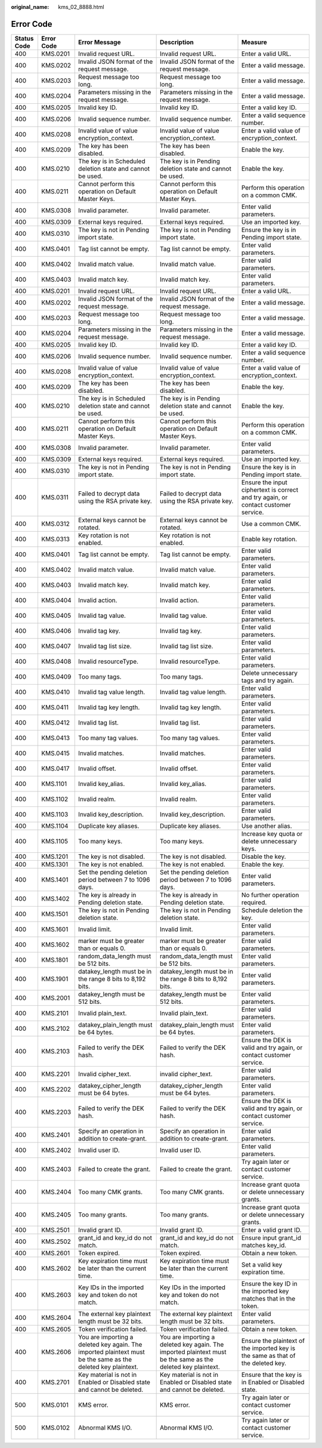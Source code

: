 :original_name: kms_02_8888.html

.. _kms_02_8888:

Error Code
==========

+-------------+------------+--------------------------------------------------------------------------------------------------------------+--------------------------------------------------------------------------------------------------------------+------------------------------------------------------------------------------------+
| Status Code | Error Code | Error Message                                                                                                | Description                                                                                                  | Measure                                                                            |
+=============+============+==============================================================================================================+==============================================================================================================+====================================================================================+
| 400         | KMS.0201   | Invalid request URL.                                                                                         | Invalid request URL.                                                                                         | Enter a valid URL.                                                                 |
+-------------+------------+--------------------------------------------------------------------------------------------------------------+--------------------------------------------------------------------------------------------------------------+------------------------------------------------------------------------------------+
| 400         | KMS.0202   | Invalid JSON format of the request message.                                                                  | Invalid JSON format of the request message.                                                                  | Enter a valid message.                                                             |
+-------------+------------+--------------------------------------------------------------------------------------------------------------+--------------------------------------------------------------------------------------------------------------+------------------------------------------------------------------------------------+
| 400         | KMS.0203   | Request message too long.                                                                                    | Request message too long.                                                                                    | Enter a valid message.                                                             |
+-------------+------------+--------------------------------------------------------------------------------------------------------------+--------------------------------------------------------------------------------------------------------------+------------------------------------------------------------------------------------+
| 400         | KMS.0204   | Parameters missing in the request message.                                                                   | Parameters missing in the request message.                                                                   | Enter a valid message.                                                             |
+-------------+------------+--------------------------------------------------------------------------------------------------------------+--------------------------------------------------------------------------------------------------------------+------------------------------------------------------------------------------------+
| 400         | KMS.0205   | Invalid key ID.                                                                                              | Invalid key ID.                                                                                              | Enter a valid key ID.                                                              |
+-------------+------------+--------------------------------------------------------------------------------------------------------------+--------------------------------------------------------------------------------------------------------------+------------------------------------------------------------------------------------+
| 400         | KMS.0206   | Invalid sequence number.                                                                                     | Invalid sequence number.                                                                                     | Enter a valid sequence number.                                                     |
+-------------+------------+--------------------------------------------------------------------------------------------------------------+--------------------------------------------------------------------------------------------------------------+------------------------------------------------------------------------------------+
| 400         | KMS.0208   | Invalid value of value encryption_context.                                                                   | Invalid value of value encryption_context.                                                                   | Enter a valid value of encryption_context.                                         |
+-------------+------------+--------------------------------------------------------------------------------------------------------------+--------------------------------------------------------------------------------------------------------------+------------------------------------------------------------------------------------+
| 400         | KMS.0209   | The key has been disabled.                                                                                   | The key has been disabled.                                                                                   | Enable the key.                                                                    |
+-------------+------------+--------------------------------------------------------------------------------------------------------------+--------------------------------------------------------------------------------------------------------------+------------------------------------------------------------------------------------+
| 400         | KMS.0210   | The key is in Scheduled deletion state and cannot be used.                                                   | The key is in Pending deletion state and cannot be used.                                                     | Enable the key.                                                                    |
+-------------+------------+--------------------------------------------------------------------------------------------------------------+--------------------------------------------------------------------------------------------------------------+------------------------------------------------------------------------------------+
| 400         | KMS.0211   | Cannot perform this operation on Default Master Keys.                                                        | Cannot perform this operation on Default Master Keys.                                                        | Perform this operation on a common CMK.                                            |
+-------------+------------+--------------------------------------------------------------------------------------------------------------+--------------------------------------------------------------------------------------------------------------+------------------------------------------------------------------------------------+
| 400         | KMS.0308   | Invalid parameter.                                                                                           | Invalid parameter.                                                                                           | Enter valid parameters.                                                            |
+-------------+------------+--------------------------------------------------------------------------------------------------------------+--------------------------------------------------------------------------------------------------------------+------------------------------------------------------------------------------------+
| 400         | KMS.0309   | External keys required.                                                                                      | External keys required.                                                                                      | Use an imported key.                                                               |
+-------------+------------+--------------------------------------------------------------------------------------------------------------+--------------------------------------------------------------------------------------------------------------+------------------------------------------------------------------------------------+
| 400         | KMS.0310   | The key is not in Pending import state.                                                                      | The key is not in Pending import state.                                                                      | Ensure the key is in Pending import state.                                         |
+-------------+------------+--------------------------------------------------------------------------------------------------------------+--------------------------------------------------------------------------------------------------------------+------------------------------------------------------------------------------------+
| 400         | KMS.0401   | Tag list cannot be empty.                                                                                    | Tag list cannot be empty.                                                                                    | Enter valid parameters.                                                            |
+-------------+------------+--------------------------------------------------------------------------------------------------------------+--------------------------------------------------------------------------------------------------------------+------------------------------------------------------------------------------------+
| 400         | KMS.0402   | Invalid match value.                                                                                         | Invalid match value.                                                                                         | Enter valid parameters.                                                            |
+-------------+------------+--------------------------------------------------------------------------------------------------------------+--------------------------------------------------------------------------------------------------------------+------------------------------------------------------------------------------------+
| 400         | KMS.0403   | Invalid match key.                                                                                           | Invalid match key.                                                                                           | Enter valid parameters.                                                            |
+-------------+------------+--------------------------------------------------------------------------------------------------------------+--------------------------------------------------------------------------------------------------------------+------------------------------------------------------------------------------------+
| 400         | KMS.0201   | Invalid request URL.                                                                                         | Invalid request URL.                                                                                         | Enter a valid URL.                                                                 |
+-------------+------------+--------------------------------------------------------------------------------------------------------------+--------------------------------------------------------------------------------------------------------------+------------------------------------------------------------------------------------+
| 400         | KMS.0202   | Invalid JSON format of the request message.                                                                  | Invalid JSON format of the request message.                                                                  | Enter a valid message.                                                             |
+-------------+------------+--------------------------------------------------------------------------------------------------------------+--------------------------------------------------------------------------------------------------------------+------------------------------------------------------------------------------------+
| 400         | KMS.0203   | Request message too long.                                                                                    | Request message too long.                                                                                    | Enter a valid message.                                                             |
+-------------+------------+--------------------------------------------------------------------------------------------------------------+--------------------------------------------------------------------------------------------------------------+------------------------------------------------------------------------------------+
| 400         | KMS.0204   | Parameters missing in the request message.                                                                   | Parameters missing in the request message.                                                                   | Enter a valid message.                                                             |
+-------------+------------+--------------------------------------------------------------------------------------------------------------+--------------------------------------------------------------------------------------------------------------+------------------------------------------------------------------------------------+
| 400         | KMS.0205   | Invalid key ID.                                                                                              | Invalid key ID.                                                                                              | Enter a valid key ID.                                                              |
+-------------+------------+--------------------------------------------------------------------------------------------------------------+--------------------------------------------------------------------------------------------------------------+------------------------------------------------------------------------------------+
| 400         | KMS.0206   | Invalid sequence number.                                                                                     | Invalid sequence number.                                                                                     | Enter a valid sequence number.                                                     |
+-------------+------------+--------------------------------------------------------------------------------------------------------------+--------------------------------------------------------------------------------------------------------------+------------------------------------------------------------------------------------+
| 400         | KMS.0208   | Invalid value of value encryption_context.                                                                   | Invalid value of value encryption_context.                                                                   | Enter a valid value of encryption_context.                                         |
+-------------+------------+--------------------------------------------------------------------------------------------------------------+--------------------------------------------------------------------------------------------------------------+------------------------------------------------------------------------------------+
| 400         | KMS.0209   | The key has been disabled.                                                                                   | The key has been disabled.                                                                                   | Enable the key.                                                                    |
+-------------+------------+--------------------------------------------------------------------------------------------------------------+--------------------------------------------------------------------------------------------------------------+------------------------------------------------------------------------------------+
| 400         | KMS.0210   | The key is in Scheduled deletion state and cannot be used.                                                   | The key is in Pending deletion state and cannot be used.                                                     | Enable the key.                                                                    |
+-------------+------------+--------------------------------------------------------------------------------------------------------------+--------------------------------------------------------------------------------------------------------------+------------------------------------------------------------------------------------+
| 400         | KMS.0211   | Cannot perform this operation on Default Master Keys.                                                        | Cannot perform this operation on Default Master Keys.                                                        | Perform this operation on a common CMK.                                            |
+-------------+------------+--------------------------------------------------------------------------------------------------------------+--------------------------------------------------------------------------------------------------------------+------------------------------------------------------------------------------------+
| 400         | KMS.0308   | Invalid parameter.                                                                                           | Invalid parameter.                                                                                           | Enter valid parameters.                                                            |
+-------------+------------+--------------------------------------------------------------------------------------------------------------+--------------------------------------------------------------------------------------------------------------+------------------------------------------------------------------------------------+
| 400         | KMS.0309   | External keys required.                                                                                      | External keys required.                                                                                      | Use an imported key.                                                               |
+-------------+------------+--------------------------------------------------------------------------------------------------------------+--------------------------------------------------------------------------------------------------------------+------------------------------------------------------------------------------------+
| 400         | KMS.0310   | The key is not in Pending import state.                                                                      | The key is not in Pending import state.                                                                      | Ensure the key is in Pending import state.                                         |
+-------------+------------+--------------------------------------------------------------------------------------------------------------+--------------------------------------------------------------------------------------------------------------+------------------------------------------------------------------------------------+
| 400         | KMS.0311   | Failed to decrypt data using the RSA private key.                                                            | Failed to decrypt data using the RSA private key.                                                            | Ensure the input ciphertext is correct and try again, or contact customer service. |
+-------------+------------+--------------------------------------------------------------------------------------------------------------+--------------------------------------------------------------------------------------------------------------+------------------------------------------------------------------------------------+
| 400         | KMS.0312   | External keys cannot be rotated.                                                                             | External keys cannot be rotated.                                                                             | Use a common CMK.                                                                  |
+-------------+------------+--------------------------------------------------------------------------------------------------------------+--------------------------------------------------------------------------------------------------------------+------------------------------------------------------------------------------------+
| 400         | KMS.0313   | Key rotation is not enabled.                                                                                 | Key rotation is not enabled.                                                                                 | Enable key rotation.                                                               |
+-------------+------------+--------------------------------------------------------------------------------------------------------------+--------------------------------------------------------------------------------------------------------------+------------------------------------------------------------------------------------+
| 400         | KMS.0401   | Tag list cannot be empty.                                                                                    | Tag list cannot be empty.                                                                                    | Enter valid parameters.                                                            |
+-------------+------------+--------------------------------------------------------------------------------------------------------------+--------------------------------------------------------------------------------------------------------------+------------------------------------------------------------------------------------+
| 400         | KMS.0402   | Invalid match value.                                                                                         | Invalid match value.                                                                                         | Enter valid parameters.                                                            |
+-------------+------------+--------------------------------------------------------------------------------------------------------------+--------------------------------------------------------------------------------------------------------------+------------------------------------------------------------------------------------+
| 400         | KMS.0403   | Invalid match key.                                                                                           | Invalid match key.                                                                                           | Enter valid parameters.                                                            |
+-------------+------------+--------------------------------------------------------------------------------------------------------------+--------------------------------------------------------------------------------------------------------------+------------------------------------------------------------------------------------+
| 400         | KMS.0404   | Invalid action.                                                                                              | Invalid action.                                                                                              | Enter valid parameters.                                                            |
+-------------+------------+--------------------------------------------------------------------------------------------------------------+--------------------------------------------------------------------------------------------------------------+------------------------------------------------------------------------------------+
| 400         | KMS.0405   | Invalid tag value.                                                                                           | Invalid tag value.                                                                                           | Enter valid parameters.                                                            |
+-------------+------------+--------------------------------------------------------------------------------------------------------------+--------------------------------------------------------------------------------------------------------------+------------------------------------------------------------------------------------+
| 400         | KMS.0406   | Invalid tag key.                                                                                             | Invalid tag key.                                                                                             | Enter valid parameters.                                                            |
+-------------+------------+--------------------------------------------------------------------------------------------------------------+--------------------------------------------------------------------------------------------------------------+------------------------------------------------------------------------------------+
| 400         | KMS.0407   | Invalid tag list size.                                                                                       | Invalid tag list size.                                                                                       | Enter valid parameters.                                                            |
+-------------+------------+--------------------------------------------------------------------------------------------------------------+--------------------------------------------------------------------------------------------------------------+------------------------------------------------------------------------------------+
| 400         | KMS.0408   | Invalid resourceType.                                                                                        | Invalid resourceType.                                                                                        | Enter valid parameters.                                                            |
+-------------+------------+--------------------------------------------------------------------------------------------------------------+--------------------------------------------------------------------------------------------------------------+------------------------------------------------------------------------------------+
| 400         | KMS.0409   | Too many tags.                                                                                               | Too many tags.                                                                                               | Delete unnecessary tags and try again.                                             |
+-------------+------------+--------------------------------------------------------------------------------------------------------------+--------------------------------------------------------------------------------------------------------------+------------------------------------------------------------------------------------+
| 400         | KMS.0410   | Invalid tag value length.                                                                                    | Invalid tag value length.                                                                                    | Enter valid parameters.                                                            |
+-------------+------------+--------------------------------------------------------------------------------------------------------------+--------------------------------------------------------------------------------------------------------------+------------------------------------------------------------------------------------+
| 400         | KMS.0411   | Invalid tag key length.                                                                                      | Invalid tag key length.                                                                                      | Enter valid parameters.                                                            |
+-------------+------------+--------------------------------------------------------------------------------------------------------------+--------------------------------------------------------------------------------------------------------------+------------------------------------------------------------------------------------+
| 400         | KMS.0412   | Invalid tag list.                                                                                            | Invalid tag list.                                                                                            | Enter valid parameters.                                                            |
+-------------+------------+--------------------------------------------------------------------------------------------------------------+--------------------------------------------------------------------------------------------------------------+------------------------------------------------------------------------------------+
| 400         | KMS.0413   | Too many tag values.                                                                                         | Too many tag values.                                                                                         | Enter valid parameters.                                                            |
+-------------+------------+--------------------------------------------------------------------------------------------------------------+--------------------------------------------------------------------------------------------------------------+------------------------------------------------------------------------------------+
| 400         | KMS.0415   | Invalid matches.                                                                                             | Invalid matches.                                                                                             | Enter valid parameters.                                                            |
+-------------+------------+--------------------------------------------------------------------------------------------------------------+--------------------------------------------------------------------------------------------------------------+------------------------------------------------------------------------------------+
| 400         | KMS.0417   | Invalid offset.                                                                                              | Invalid offset.                                                                                              | Enter valid parameters.                                                            |
+-------------+------------+--------------------------------------------------------------------------------------------------------------+--------------------------------------------------------------------------------------------------------------+------------------------------------------------------------------------------------+
| 400         | KMS.1101   | Invalid key_alias.                                                                                           | Invalid key_alias.                                                                                           | Enter valid parameters.                                                            |
+-------------+------------+--------------------------------------------------------------------------------------------------------------+--------------------------------------------------------------------------------------------------------------+------------------------------------------------------------------------------------+
| 400         | KMS.1102   | Invalid realm.                                                                                               | Invalid realm.                                                                                               | Enter valid parameters.                                                            |
+-------------+------------+--------------------------------------------------------------------------------------------------------------+--------------------------------------------------------------------------------------------------------------+------------------------------------------------------------------------------------+
| 400         | KMS.1103   | Invalid key_description.                                                                                     | Invalid key_description.                                                                                     | Enter valid parameters.                                                            |
+-------------+------------+--------------------------------------------------------------------------------------------------------------+--------------------------------------------------------------------------------------------------------------+------------------------------------------------------------------------------------+
| 400         | KMS.1104   | Duplicate key aliases.                                                                                       | Duplicate key aliases.                                                                                       | Use another alias.                                                                 |
+-------------+------------+--------------------------------------------------------------------------------------------------------------+--------------------------------------------------------------------------------------------------------------+------------------------------------------------------------------------------------+
| 400         | KMS.1105   | Too many keys.                                                                                               | Too many keys.                                                                                               | Increase key quota or delete unnecessary keys.                                     |
+-------------+------------+--------------------------------------------------------------------------------------------------------------+--------------------------------------------------------------------------------------------------------------+------------------------------------------------------------------------------------+
| 400         | KMS.1201   | The key is not disabled.                                                                                     | The key is not disabled.                                                                                     | Disable the key.                                                                   |
+-------------+------------+--------------------------------------------------------------------------------------------------------------+--------------------------------------------------------------------------------------------------------------+------------------------------------------------------------------------------------+
| 400         | KMS.1301   | The key is not enabled.                                                                                      | The key is not enabled.                                                                                      | Enable the key.                                                                    |
+-------------+------------+--------------------------------------------------------------------------------------------------------------+--------------------------------------------------------------------------------------------------------------+------------------------------------------------------------------------------------+
| 400         | KMS.1401   | Set the pending deletion period between 7 to 1096 days.                                                      | Set the pending deletion period between 7 to 1096 days.                                                      | Enter valid parameters.                                                            |
+-------------+------------+--------------------------------------------------------------------------------------------------------------+--------------------------------------------------------------------------------------------------------------+------------------------------------------------------------------------------------+
| 400         | KMS.1402   | The key is already in Pending deletion state.                                                                | The key is already in Pending deletion state.                                                                | No further operation required.                                                     |
+-------------+------------+--------------------------------------------------------------------------------------------------------------+--------------------------------------------------------------------------------------------------------------+------------------------------------------------------------------------------------+
| 400         | KMS.1501   | The key is not in Pending deletion state.                                                                    | The key is not in Pending deletion state.                                                                    | Schedule deletion the key.                                                         |
+-------------+------------+--------------------------------------------------------------------------------------------------------------+--------------------------------------------------------------------------------------------------------------+------------------------------------------------------------------------------------+
| 400         | KMS.1601   | Invalid limit.                                                                                               | Invalid limit.                                                                                               | Enter valid parameters.                                                            |
+-------------+------------+--------------------------------------------------------------------------------------------------------------+--------------------------------------------------------------------------------------------------------------+------------------------------------------------------------------------------------+
| 400         | KMS.1602   | marker must be greater than or equals 0.                                                                     | marker must be greater than or equals 0.                                                                     | Enter valid parameters.                                                            |
+-------------+------------+--------------------------------------------------------------------------------------------------------------+--------------------------------------------------------------------------------------------------------------+------------------------------------------------------------------------------------+
| 400         | KMS.1801   | random_data_length must be 512 bits.                                                                         | random_data_length must be 512 bits.                                                                         | Enter valid parameters.                                                            |
+-------------+------------+--------------------------------------------------------------------------------------------------------------+--------------------------------------------------------------------------------------------------------------+------------------------------------------------------------------------------------+
| 400         | KMS.1901   | datakey_length must be in the range 8 bits to 8,192 bits.                                                    | datakey_length must be in the range 8 bits to 8,192 bits.                                                    | Enter valid parameters.                                                            |
+-------------+------------+--------------------------------------------------------------------------------------------------------------+--------------------------------------------------------------------------------------------------------------+------------------------------------------------------------------------------------+
| 400         | KMS.2001   | datakey_length must be 512 bits.                                                                             | datakey_length must be 512 bits.                                                                             | Enter valid parameters.                                                            |
+-------------+------------+--------------------------------------------------------------------------------------------------------------+--------------------------------------------------------------------------------------------------------------+------------------------------------------------------------------------------------+
| 400         | KMS.2101   | Invalid plain_text.                                                                                          | Invalid plain_text.                                                                                          | Enter valid parameters.                                                            |
+-------------+------------+--------------------------------------------------------------------------------------------------------------+--------------------------------------------------------------------------------------------------------------+------------------------------------------------------------------------------------+
| 400         | KMS.2102   | datakey_plain_length must be 64 bytes.                                                                       | datakey_plain_length must be 64 bytes.                                                                       | Enter valid parameters.                                                            |
+-------------+------------+--------------------------------------------------------------------------------------------------------------+--------------------------------------------------------------------------------------------------------------+------------------------------------------------------------------------------------+
| 400         | KMS.2103   | Failed to verify the DEK hash.                                                                               | Failed to verify the DEK hash.                                                                               | Ensure the DEK is valid and try again, or contact customer service.                |
+-------------+------------+--------------------------------------------------------------------------------------------------------------+--------------------------------------------------------------------------------------------------------------+------------------------------------------------------------------------------------+
| 400         | KMS.2201   | Invalid cipher_text.                                                                                         | invalid cipher_text.                                                                                         | Enter valid parameters.                                                            |
+-------------+------------+--------------------------------------------------------------------------------------------------------------+--------------------------------------------------------------------------------------------------------------+------------------------------------------------------------------------------------+
| 400         | KMS.2202   | datakey_cipher_length must be 64 bytes.                                                                      | datakey_cipher_length must be 64 bytes.                                                                      | Enter valid parameters.                                                            |
+-------------+------------+--------------------------------------------------------------------------------------------------------------+--------------------------------------------------------------------------------------------------------------+------------------------------------------------------------------------------------+
| 400         | KMS.2203   | Failed to verify the DEK hash.                                                                               | Failed to verify the DEK hash.                                                                               | Ensure the DEK is valid and try again, or contact customer service.                |
+-------------+------------+--------------------------------------------------------------------------------------------------------------+--------------------------------------------------------------------------------------------------------------+------------------------------------------------------------------------------------+
| 400         | KMS.2401   | Specify an operation in addition to create-grant.                                                            | Specify an operation in addition to create-grant.                                                            | Enter valid parameters.                                                            |
+-------------+------------+--------------------------------------------------------------------------------------------------------------+--------------------------------------------------------------------------------------------------------------+------------------------------------------------------------------------------------+
| 400         | KMS.2402   | Invalid user ID.                                                                                             | Invalid user ID.                                                                                             | Enter valid parameters.                                                            |
+-------------+------------+--------------------------------------------------------------------------------------------------------------+--------------------------------------------------------------------------------------------------------------+------------------------------------------------------------------------------------+
| 400         | KMS.2403   | Failed to create the grant.                                                                                  | Failed to create the grant.                                                                                  | Try again later or contact customer service.                                       |
+-------------+------------+--------------------------------------------------------------------------------------------------------------+--------------------------------------------------------------------------------------------------------------+------------------------------------------------------------------------------------+
| 400         | KMS.2404   | Too many CMK grants.                                                                                         | Too many CMK grants.                                                                                         | Increase grant quota or delete unnecessary grants.                                 |
+-------------+------------+--------------------------------------------------------------------------------------------------------------+--------------------------------------------------------------------------------------------------------------+------------------------------------------------------------------------------------+
| 400         | KMS.2405   | Too many grants.                                                                                             | Too many grants.                                                                                             | Increase grant quota or delete unnecessary grants.                                 |
+-------------+------------+--------------------------------------------------------------------------------------------------------------+--------------------------------------------------------------------------------------------------------------+------------------------------------------------------------------------------------+
| 400         | KMS.2501   | Invalid grant ID.                                                                                            | Invalid grant ID.                                                                                            | Enter a valid grant ID.                                                            |
+-------------+------------+--------------------------------------------------------------------------------------------------------------+--------------------------------------------------------------------------------------------------------------+------------------------------------------------------------------------------------+
| 400         | KMS.2502   | grant_id and key_id do not match.                                                                            | grant_id and key_id do not match.                                                                            | Ensure input grant_id matches key_id.                                              |
+-------------+------------+--------------------------------------------------------------------------------------------------------------+--------------------------------------------------------------------------------------------------------------+------------------------------------------------------------------------------------+
| 400         | KMS.2601   | Token expired.                                                                                               | Token expired.                                                                                               | Obtain a new token.                                                                |
+-------------+------------+--------------------------------------------------------------------------------------------------------------+--------------------------------------------------------------------------------------------------------------+------------------------------------------------------------------------------------+
| 400         | KMS.2602   | Key expiration time must be later than the current time.                                                     | Key expiration time must be later than the current time.                                                     | Set a valid key expiration time.                                                   |
+-------------+------------+--------------------------------------------------------------------------------------------------------------+--------------------------------------------------------------------------------------------------------------+------------------------------------------------------------------------------------+
| 400         | KMS.2603   | Key IDs in the imported key and token do not match.                                                          | Key IDs in the imported key and token do not match.                                                          | Ensure the key ID in the imported key matches that in the token.                   |
+-------------+------------+--------------------------------------------------------------------------------------------------------------+--------------------------------------------------------------------------------------------------------------+------------------------------------------------------------------------------------+
| 400         | KMS.2604   | The external key plaintext length must be 32 bits.                                                           | The external key plaintext length must be 32 bits.                                                           | Enter valid parameters.                                                            |
+-------------+------------+--------------------------------------------------------------------------------------------------------------+--------------------------------------------------------------------------------------------------------------+------------------------------------------------------------------------------------+
| 400         | KMS.2605   | Token verification failed.                                                                                   | Token verification failed.                                                                                   | Obtain a new token.                                                                |
+-------------+------------+--------------------------------------------------------------------------------------------------------------+--------------------------------------------------------------------------------------------------------------+------------------------------------------------------------------------------------+
| 400         | KMS.2606   | You are importing a deleted key again. The imported plaintext must be the same as the deleted key plaintext. | You are importing a deleted key again. The imported plaintext must be the same as the deleted key plaintext. | Ensure the plaintext of the imported key is the same as that of the deleted key.   |
+-------------+------------+--------------------------------------------------------------------------------------------------------------+--------------------------------------------------------------------------------------------------------------+------------------------------------------------------------------------------------+
| 400         | KMS.2701   | Key material is not in Enabled or Disabled state and cannot be deleted.                                      | Key material is not in Enabled or Disabled state and cannot be deleted.                                      | Ensure that the key is in Enabled or Disabled state.                               |
+-------------+------------+--------------------------------------------------------------------------------------------------------------+--------------------------------------------------------------------------------------------------------------+------------------------------------------------------------------------------------+
| 500         | KMS.0101   | KMS error.                                                                                                   | KMS error.                                                                                                   | Try again later or contact customer service.                                       |
+-------------+------------+--------------------------------------------------------------------------------------------------------------+--------------------------------------------------------------------------------------------------------------+------------------------------------------------------------------------------------+
| 500         | KMS.0102   | Abnormal KMS I/O.                                                                                            | Abnormal KMS I/O.                                                                                            | Try again later or contact customer service.                                       |
+-------------+------------+--------------------------------------------------------------------------------------------------------------+--------------------------------------------------------------------------------------------------------------+------------------------------------------------------------------------------------+
